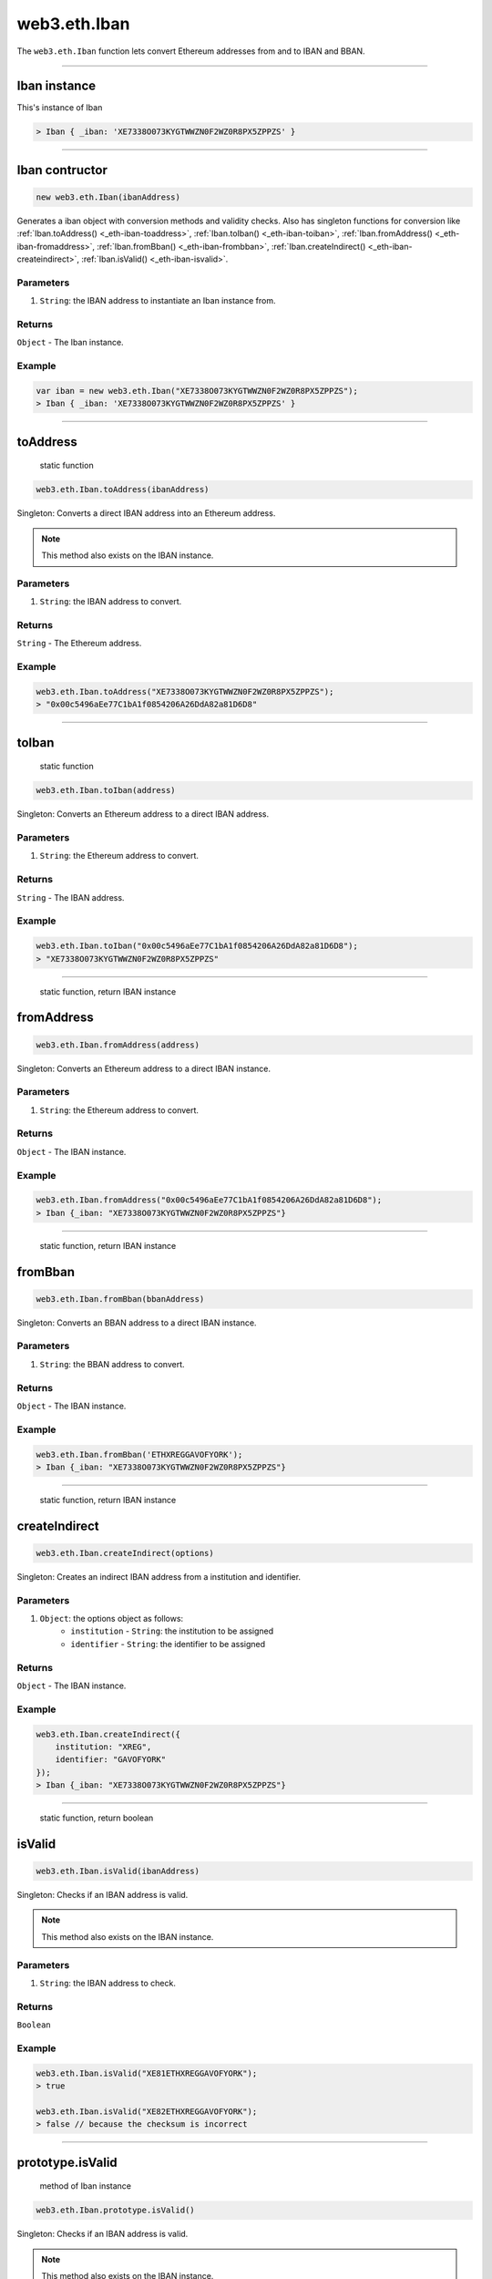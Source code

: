 .. _eth-iban:

=========
web3.eth.Iban
=========

The ``web3.eth.Iban`` function lets convert Ethereum addresses from and to IBAN and BBAN.


------------------------------------------------------------------------------

Iban instance
=====================

This's instance of Iban

.. code-block:: javascript

    > Iban { _iban: 'XE7338O073KYGTWWZN0F2WZ0R8PX5ZPPZS' }

------------------------------------------------------------------------------

Iban contructor
=====================

.. code-block:: javascript

    new web3.eth.Iban(ibanAddress)

Generates a iban object with conversion methods and validity checks. Also has singleton functions for conversion like
:ref:`Iban.toAddress() <_eth-iban-toaddress>`,
:ref:`Iban.toIban() <_eth-iban-toiban>`,
:ref:`Iban.fromAddress() <_eth-iban-fromaddress>`,
:ref:`Iban.fromBban() <_eth-iban-frombban>`,
:ref:`Iban.createIndirect() <_eth-iban-createindirect>`,
:ref:`Iban.isValid() <_eth-iban-isvalid>`.

----------
Parameters
----------

1. ``String``: the IBAN address to instantiate an Iban instance from.

-------
Returns
-------

``Object`` - The Iban instance.

-------
Example
-------

.. code-block:: javascript

    var iban = new web3.eth.Iban("XE7338O073KYGTWWZN0F2WZ0R8PX5ZPPZS");
    > Iban { _iban: 'XE7338O073KYGTWWZN0F2WZ0R8PX5ZPPZS' }


------------------------------------------------------------------------------

.. _eth-iban-toaddress:

toAddress
=====================

    static function

.. code-block:: javascript

    web3.eth.Iban.toAddress(ibanAddress)

Singleton: Converts a direct IBAN address into an Ethereum address.

.. note:: This method also exists on the IBAN instance.

----------
Parameters
----------

1. ``String``: the IBAN address to convert.

-------
Returns
-------

``String`` - The Ethereum address.

-------
Example
-------

.. code-block:: javascript

    web3.eth.Iban.toAddress("XE7338O073KYGTWWZN0F2WZ0R8PX5ZPPZS");
    > "0x00c5496aEe77C1bA1f0854206A26DdA82a81D6D8"


------------------------------------------------------------------------------

.. _eth-iban-toiban:

toIban
=====================

    static function

.. code-block:: javascript

    web3.eth.Iban.toIban(address)

Singleton: Converts an Ethereum address to a direct IBAN address.

----------
Parameters
----------

1. ``String``: the Ethereum address to convert.

-------
Returns
-------

``String`` - The IBAN address.

-------
Example
-------

.. code-block:: javascript

    web3.eth.Iban.toIban("0x00c5496aEe77C1bA1f0854206A26DdA82a81D6D8");
    > "XE7338O073KYGTWWZN0F2WZ0R8PX5ZPPZS"


------------------------------------------------------------------------------

.. _eth-iban-fromaddress:

    static function, return IBAN instance

fromAddress
=====================

.. code-block:: javascript

    web3.eth.Iban.fromAddress(address)

Singleton: Converts an Ethereum address to a direct IBAN instance.

----------
Parameters
----------

1. ``String``: the Ethereum address to convert.

-------
Returns
-------

``Object`` - The IBAN instance.

-------
Example
-------

.. code-block:: javascript

    web3.eth.Iban.fromAddress("0x00c5496aEe77C1bA1f0854206A26DdA82a81D6D8");
    > Iban {_iban: "XE7338O073KYGTWWZN0F2WZ0R8PX5ZPPZS"}


------------------------------------------------------------------------------

.. _eth-iban-frombban:

    static function, return IBAN instance

fromBban
=====================

.. code-block:: javascript

    web3.eth.Iban.fromBban(bbanAddress)

Singleton: Converts an BBAN address to a direct IBAN instance.

----------
Parameters
----------

1. ``String``: the BBAN address to convert.

-------
Returns
-------

``Object`` - The IBAN instance.

-------
Example
-------

.. code-block:: javascript

    web3.eth.Iban.fromBban('ETHXREGGAVOFYORK');
    > Iban {_iban: "XE7338O073KYGTWWZN0F2WZ0R8PX5ZPPZS"}


------------------------------------------------------------------------------

.. _eth-iban-createindirect:

    static function, return IBAN instance

createIndirect
=====================

.. code-block:: javascript

    web3.eth.Iban.createIndirect(options)

Singleton: Creates an indirect IBAN address from a institution and identifier.

----------
Parameters
----------

1. ``Object``: the options object as follows:
    - ``institution`` - ``String``: the institution to be assigned
    - ``identifier`` - ``String``: the identifier to be assigned

-------
Returns
-------

``Object`` - The IBAN instance.

-------
Example
-------

.. code-block:: javascript

    web3.eth.Iban.createIndirect({
        institution: "XREG",
        identifier: "GAVOFYORK"
    });
    > Iban {_iban: "XE7338O073KYGTWWZN0F2WZ0R8PX5ZPPZS"}


------------------------------------------------------------------------------

.. _eth-iban-isvalid:

    static function, return boolean

isValid
=====================

.. code-block:: javascript

    web3.eth.Iban.isValid(ibanAddress)

Singleton: Checks if an IBAN address is valid.

.. note:: This method also exists on the IBAN instance.

----------
Parameters
----------

1. ``String``: the IBAN address to check.

-------
Returns
-------

``Boolean``

-------
Example
-------

.. code-block:: javascript

    web3.eth.Iban.isValid("XE81ETHXREGGAVOFYORK");
    > true

    web3.eth.Iban.isValid("XE82ETHXREGGAVOFYORK");
    > false // because the checksum is incorrect


------------------------------------------------------------------------------

prototype.isValid
=====================

    method of Iban instance

.. code-block:: javascript

    web3.eth.Iban.prototype.isValid()

Singleton: Checks if an IBAN address is valid.

.. note:: This method also exists on the IBAN instance.

----------
Parameters
----------

1. ``String``: the IBAN address to check.

-------
Returns
-------

``Boolean``

-------
Example
-------

.. code-block:: javascript

    var iban = new web3.eth.Iban("XE81ETHXREGGAVOFYORK");
    iban.isValid();
    > true


------------------------------------------------------------------------------

prototype.isDirect
=====================

    method of Iban instance

.. code-block:: javascript

    web3.eth.Iban.prototype.isDirect()

Checks if the IBAN instance is direct.

----------
Parameters
----------

none

-------
Returns
-------

``Boolean``

-------
Example
-------

.. code-block:: javascript

    var iban = new web3.eth.Iban("XE81ETHXREGGAVOFYORK");
    iban.isDirect();
    > false

------------------------------------------------------------------------------

prototype.isIndirect
=====================

    method of Iban instance

.. code-block:: javascript

    web3.eth.Iban.prototype.isIndirect()

Checks if the IBAN instance is indirect.

----------
Parameters
----------

none

-------
Returns
-------

``Boolean``

-------
Example
-------

.. code-block:: javascript

    var iban = new web3.eth.Iban("XE81ETHXREGGAVOFYORK");
    iban.isIndirect();
    > true

------------------------------------------------------------------------------

prototype.checksum
=====================

    method of Iban instance

.. code-block:: javascript

    web3.eth.Iban.prototype.checksum()

Returns the checksum of the IBAN instance.

----------
Parameters
----------

none

-------
Returns
-------

``String``: The checksum of the IBAN

-------
Example
-------

.. code-block:: javascript

    var iban = new web3.eth.Iban("XE81ETHXREGGAVOFYORK");
    iban.checksum();
    > "81"


------------------------------------------------------------------------------

prototype.institution
=====================

    method of Iban instance


.. code-block:: javascript

    web3.eth.Iban.prototype.institution()

Returns the institution of the IBAN instance.

----------
Parameters
----------

none

-------
Returns
-------

``String``: The institution of the IBAN

-------
Example
-------

.. code-block:: javascript

    var iban = new web3.eth.Iban("XE81ETHXREGGAVOFYORK");
    iban.institution();
    > 'XREG'


------------------------------------------------------------------------------

prototype.client
=====================

    method of Iban instance

.. code-block:: javascript

    web3.eth.Iban.prototype.client()

Returns the client of the IBAN instance.

----------
Parameters
----------

none

-------
Returns
-------

``String``: The client of the IBAN

-------
Example
-------

.. code-block:: javascript

    var iban = new web3.eth.Iban("XE81ETHXREGGAVOFYORK");
    iban.client();
    > 'GAVOFYORK'

------------------------------------------------------------------------------

prototype.toAddress
=====================

    method of Iban instance

.. code-block:: javascript

    web3.eth.Iban.prototype.toString()

Returns the Ethereum address of the IBAN instance.

----------
Parameters
----------

none

-------
Returns
-------

``String``: The Ethereum address of the IBAN

-------
Example
-------

.. code-block:: javascript

    var iban = new web3.eth.Iban('XE7338O073KYGTWWZN0F2WZ0R8PX5ZPPZS');
    iban.toAddress();
    > '0x00c5496aEe77C1bA1f0854206A26DdA82a81D6D8'


------------------------------------------------------------------------------

prototype.toString
=====================

    method of Iban instance

.. code-block:: javascript

    web3.eth.Iban.prototype.toString()

Returns the IBAN address of the IBAN instance.

----------
Parameters
----------

none

-------
Returns
-------

``String``: The IBAN address.

-------
Example
-------

.. code-block:: javascript

    var iban = new web3.eth.Iban('XE7338O073KYGTWWZN0F2WZ0R8PX5ZPPZS');
    iban.toString();
    > 'XE7338O073KYGTWWZN0F2WZ0R8PX5ZPPZS'

